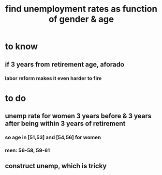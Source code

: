:PROPERTIES:
:ID:       57cca8b6-56cb-480c-89f4-d30c7990175d
:END:
#+title: find unemployment rates as function of gender & age
* to know
** if 3 years from retirement age, aforado
*** labor reform makes it even harder to fire
* to do
** unemp rate for women 3 years before & 3 years after being within 3 years of retirement
*** so age in [51,53] and [54,56] for women
*** men: 56-58, 59-61
** construct unemp, which is tricky
